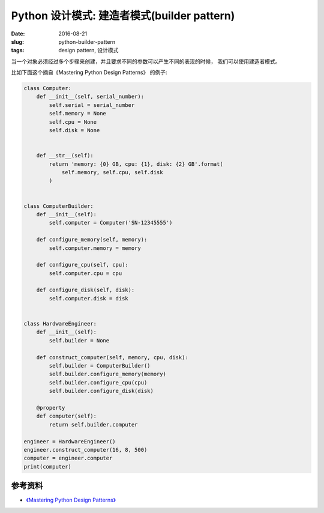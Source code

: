 Python 设计模式: 建造者模式(builder pattern)
================================================
:date: 2016-08-21
:slug: python-builder-pattern
:tags: design pattern, 设计模式

当一个对象必须经过多个步骤来创建，并且要求不同的参数可以产生不同的表现的时候，
我们可以使用建造者模式。

比如下面这个摘自《Mastering Python Design Patterns》 的例子:

.. code-block:: python

    class Computer:
        def __init__(self, serial_number):
            self.serial = serial_number
            self.memory = None
            self.cpu = None
            self.disk = None


        def __str__(self):
            return 'memory: {0} GB, cpu: {1}, disk: {2} GB'.format(
                self.memory, self.cpu, self.disk
            )


    class ComputerBuilder:
        def __init__(self):
            self.computer = Computer('SN-12345555')

        def configure_memory(self, memory):
            self.computer.memory = memory

        def configure_cpu(self, cpu):
            self.computer.cpu = cpu

        def configure_disk(self, disk):
            self.computer.disk = disk


    class HardwareEngineer:
        def __init__(self):
            self.builder = None

        def construct_computer(self, memory, cpu, disk):
            self.builder = ComputerBuilder()
            self.builder.configure_memory(memory)
            self.builder.configure_cpu(cpu)
            self.builder.configure_disk(disk)

        @property
        def computer(self):
            return self.builder.computer

    engineer = HardwareEngineer()
    engineer.construct_computer(16, 8, 500)
    computer = engineer.computer
    print(computer)


参考资料
-----------
* `《Mastering Python Design Patterns》 <https://book.douban.com/subject/26336439/>`_
